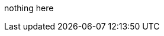 // Copyright (c) 2004-2020 Microchip Technology Inc. and its subsidiaries.
// SPDX-License-Identifier: MIT

nothing here
